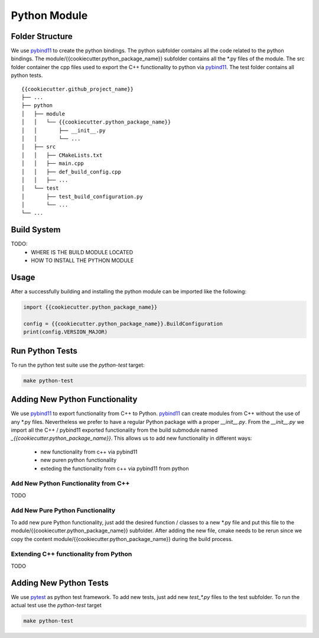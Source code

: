

Python Module
=================

Folder Structure
**********************

We use pybind11_ to create the python bindings.
The python subfolder contains all the code related 
to the python bindings.
The module/{{cookiecutter.python_package_name}} subfolder contains all the *.py files of the module.
The src folder container the cpp files used to export the C++ functionality to python via pybind11_. 
The test folder contains all python tests.

::

    {{cookiecutter.github_project_name}}
    ├── ...
    ├── python          
    │   ├── module
    │   │   └── {{cookiecutter.python_package_name}}
    │   │       ├── __init__.py
    │   │       └── ...
    │   ├── src
    │   │   ├── CMakeLists.txt
    │   │   ├── main.cpp
    │   │   ├── def_build_config.cpp
    │   │   ├── ...
    │   └── test
    │       ├── test_build_configuration.py
    │       └── ...
    └── ...





Build System
**********************
TODO:
    * WHERE IS THE BUILD MODULE LOCATED
    * HOW TO INSTALL THE PYTHON MODULE

Usage
**********************

After a successfully building and installing the python module can be
imported like the following:

.. code-block:: python

    import {{cookiecutter.python_package_name}}

    config = {{cookiecutter.python_package_name}}.BuildConfiguration
    print(config.VERSION_MAJOR)



Run Python Tests
********************************************

To run the python test suite use the `python-test` target:

.. code-block:: shell

    make python-test



Adding New Python Functionality
********************************************

We use pybind11_ to export functionality from C++ to Python.
pybind11_ can create modules from C++ without the use of any *.py files.
Nevertheless we prefer to have a regular Python package with a proper `__init__.py`. From the `__init__.py` we import all the C++ / pybind11 exported functionality from the build submodule named `_{{cookiecutter.python_package_name}}`.
This allows us to add new functionality in different ways:
    * new functionality from c++ via pybind11
    * new puren python functionality
    * exteding the functionality from c++ via pybind11 from python

Add New Python Functionality from C++
^^^^^^^^^^^^^^^^^^^^^^^^^^^^^^^^^^^^^^^
TODO


Add New Pure Python Functionality
^^^^^^^^^^^^^^^^^^^^^^^^^^^^^^^^^^^^^^^
To add new pure Python functionality,
just add the desired function / classes to 
a new *.py file and put this file to the 
module/{{cookiecutter.python_package_name}} subfolder.
After adding the new file, cmake needs to be rerun since we copy the content module/{{cookiecutter.python_package_name}} during the build process.



Extending C++ functionality from Python
^^^^^^^^^^^^^^^^^^^^^^^^^^^^^^^^^^^^^^^^^^
TODO



Adding New Python Tests
********************************************

We use pytest_ as python test framework.
To add new tests, just add new `test_*.py` files
to the test subfolder.
To run the actual test use the `python-test` target

.. code-block:: shell

    make python-test


.. _pybind11: https://github.com/pybind/pybind11
.. _pytest: https://docs.pytest.org/en/latest/